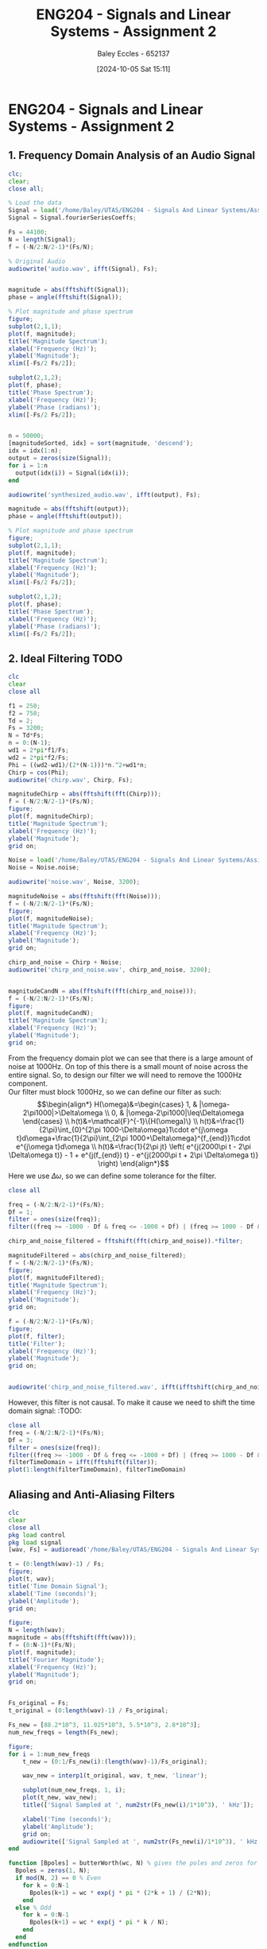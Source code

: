 :PROPERTIES:
:ID:       7d1bb30c-084d-4895-9100-22b39a5c4f8c
:END:
#+title: ENG204 - Signals and Linear Systems - Assignment 2
#+date: [2024-10-05 Sat 15:11]
#+AUTHOR: Baley Eccles - 652137
#+FILETAGS: :Assignment:TODO:
#+STARTUP: latexpreview
#+LATEX_HEADER: \usepackage[a4paper, margin=2.5cm]{geometry}
#+LATEX_HEADER_EXTRA: \usepackage{minted}
#+LATEX_HEADER_EXTRA: \usepackage{fontspec}
#+LATEX_HEADER_EXTRA: \setmonofont{Iosevka}
#+LATEX_HEADER_EXTRA: \setminted{fontsize=\small, frame=single, breaklines=true}
#+LATEX_HEADER_EXTRA: \usemintedstyle{emacs}
#+LATEX_HEADER_EXTRA: \usepackage[backend=biber,style=apa]{biblatex}
#+LATEX_HEADER_EXTRA: \addbibresource{citation.bib}
#+LATEX_HEADER_EXTRA: \usepackage{float}

* ENG204 - Signals and Linear Systems - Assignment 2
** 1. Frequency Domain Analysis of an Audio Signal
#+BEGIN_SRC octave :exports none :results output :session Q1
clc
clear
close all
Signal = load('/home/Baley/UTAS/ENG204 - Signals And Linear Systems/Assignment 2.1/audio_signal_1.mat');
fourierCoeffs = Signal.fourierSeriesCoeffs;

% Convert to magnitude and phase
SignalMag = abs(fourierCoeffs);
SignalPhase = angle(fourierCoeffs);

SampleFreq = 44100;
N = length(fourierCoeffs);
f = (0:N-1)*(SampleFreq/N);

% Plot Magnitude vs Frequency
figure;
plot(f, SignalMag, 'b', 'LineWidth', 1.5);
title('Magnitude of Fourier Transform');
xlabel('Frequency (Hz)');
ylabel('Magnitude');
grid on;
legend('Magnitude');
xlim([SampleFreq/2, SampleFreq]);

% Plot Phase vs Frequency
figure;
plot(f, SignalPhase, 'r', 'LineWidth', 1.5);
title('Phase of Fourier Transform');
xlabel('Frequency (Hz)');
ylabel('Phase (radians)');
grid on;
legend('Phase');
xlim([SampleFreq/2, SampleFreq]);
#+END_SRC

#+RESULTS:


#+BEGIN_SRC octave :exports code :results output :session Q1
clc;
clear;
close all;

% Load the data
Signal = load('/home/Baley/UTAS/ENG204 - Signals And Linear Systems/Assignment 2.1/audio_signal_1.mat');
Signal = Signal.fourierSeriesCoeffs;

Fs = 44100;
N = length(Signal);
f = (-N/2:N/2-1)*(Fs/N);

% Original Audio
audiowrite('audio.wav', ifft(Signal), Fs);


magnitude = abs(fftshift(Signal));
phase = angle(fftshift(Signal));

% Plot magnitude and phase spectrum
figure;
subplot(2,1,1);
plot(f, magnitude);
title('Magnitude Spectrum');
xlabel('Frequency (Hz)');
ylabel('Magnitude');
xlim([-Fs/2 Fs/2]);

subplot(2,1,2);
plot(f, phase);
title('Phase Spectrum');
xlabel('Frequency (Hz)');
ylabel('Phase (radians)');
xlim([-Fs/2 Fs/2]);


n = 50000;
[magnitudeSorted, idx] = sort(magnitude, 'descend');
idx = idx(1:n);
output = zeros(size(Signal));
for i = 1:n
  output(idx(i)) = Signal(idx(i));
end

audiowrite('synthesized_audio.wav', ifft(output), Fs);

magnitude = abs(fftshift(output));
phase = angle(fftshift(output));

% Plot magnitude and phase spectrum
figure;
subplot(2,1,1);
plot(f, magnitude);
title('Magnitude Spectrum');
xlabel('Frequency (Hz)');
ylabel('Magnitude');
xlim([-Fs/2 Fs/2]);

subplot(2,1,2);
plot(f, phase);
title('Phase Spectrum');
xlabel('Frequency (Hz)');
ylabel('Phase (radians)');
xlim([-Fs/2 Fs/2]);
#+END_SRC

#+RESULTS:
** 2. Ideal Filtering :TODO:

#+BEGIN_SRC octave :exports code :results output :session Filter
clc
clear
close all

f1 = 250;
f2 = 750;
Td = 2;
Fs = 3200;
N = Td*Fs;
n = 0:(N-1);
wd1 = 2*pi*f1/Fs;
wd2 = 2*pi*f2/Fs;
Phi = ((wd2-wd1)/(2*(N-1)))*n.^2+wd1*n;
Chirp = cos(Phi);
audiowrite('chirp.wav', Chirp, Fs);

magnitudeChirp = abs(fftshift(fft(Chirp)));
f = (-N/2:N/2-1)*(Fs/N);
figure;
plot(f, magnitudeChirp);
title('Magnitude Spectrum');
xlabel('Frequency (Hz)');
ylabel('Magnitude');
grid on;

Noise = load('/home/Baley/UTAS/ENG204 - Signals And Linear Systems/Assignment 2.1/noise.mat');
Noise = Noise.noise;

audiowrite('noise.wav', Noise, 3200);

magnitudeNoise = abs(fftshift(fft(Noise)));
f = (-N/2:N/2-1)*(Fs/N);
figure;
plot(f, magnitudeNoise);
title('Magnitude Spectrum');
xlabel('Frequency (Hz)');
ylabel('Magnitude');
grid on;

chirp_and_noise = Chirp + Noise;
audiowrite('chirp_and_noise.wav', chirp_and_noise, 3200);


magnitudeCandN = abs(fftshift(fft(chirp_and_noise)));
f = (-N/2:N/2-1)*(Fs/N);
figure;
plot(f, magnitudeCandN);
title('Magnitude Spectrum');
xlabel('Frequency (Hz)');
ylabel('Magnitude');
grid on;
#+END_SRC

#+RESULTS:



From the frequency domain plot we can see that there is a large amount of noise at 1000Hz. On top of this there is a small mount of noise across the entire signal. So, to design our filter we will need to remove the 1000Hz component.\\
Our filter must block 1000Hz, so we can define our filter as such:
\[\begin{align*}
H(\omega)&=\begin{cases}
        1, & |\omega-2\pi1000|>\Delta\omega \\
        0, & |\omega-2\pi1000|\leq\Delta\omega
\end{cases} \\
h(t)&=\mathcal{F}^{-1}\{H(\omega)\} \\
h(t)&=\frac{1}{2\pi}\int_{0}^{2\pi 1000-\Delta\omega}1\cdot e^{j\omega t}d\omega+\frac{1}{2\pi}\int_{2\pi 1000+\Delta\omega}^{f_{end}}1\cdot e^{j\omega t}d\omega \\
h(t)&=\frac{1}{2\pi jt} \left( e^{j(2000\pi t - 2\pi \Delta\omega t)} - 1 + e^{j(f_{end}) t} - e^{j(2000\pi t + 2\pi \Delta\omega t)} \right)
\end{align*}\]
Here we use $\Delta\omega$, so we can define some tolerance for the filter.

#+BEGIN_SRC octave :exports code :results output :session Filter
close all

freq = (-N/2:N/2-1)*(Fs/N);
Df = 1;
filter = ones(size(freq));
filter((freq >= -1000 - Df & freq <= -1000 + Df) | (freq >= 1000 - Df & freq <= 1000 + Df)) = 0;

chirp_and_noise_filtered = fftshift(fft(chirp_and_noise)).*filter;

magnitudeFiltered = abs(chirp_and_noise_filtered);
f = (-N/2:N/2-1)*(Fs/N);
figure;
plot(f, magnitudeFiltered);
title('Magnitude Spectrum');
xlabel('Frequency (Hz)');
ylabel('Magnitude');
grid on;

f = (-N/2:N/2-1)*(Fs/N);
figure;
plot(f, filter);
title('Filter');
xlabel('Frequency (Hz)');
ylabel('Magnitude');
grid on;


audiowrite('chirp_and_noise_filtered.wav', ifft(ifftshift(chirp_and_noise_filtered)), 3200);
#+END_SRC

#+RESULTS:

However, this filter is not causal. To make it cause we need to shift the time domain signal: :TODO:
#+BEGIN_SRC octave :exports code :results output :session Filter
close all
freq = (-N/2:N/2-1)*(Fs/N);
Df = 3;
filter = ones(size(freq));
filter((freq >= -1000 - Df & freq <= -1000 + Df) | (freq >= 1000 - Df & freq <= 1000 + Df)) = 0;
filterTimeDomain = ifft(fftshift(filter));
plot(1:length(filterTimeDomain), filterTimeDomain)

#+END_SRC

#+RESULTS:

** Aliasing and Anti-Aliasing Filters


#+BEGIN_SRC octave :exports code :results output :session Aliasing
clc
clear
close all
pkg load control
pkg load signal
[wav, Fs] = audioread('/home/Baley/UTAS/ENG204 - Signals And Linear Systems/Assignment 2.1/audio_signal_2.wav');

t = (0:length(wav)-1) / Fs;
figure;
plot(t, wav);
title('Time Domain Signal');
xlabel('Time (seconds)');
ylabel('Amplitude');
grid on;

figure;
N = length(wav);
magnitude = abs(fftshift(fft(wav)));
f = (0:N-1)*(Fs/N);
plot(f, magnitude);
title('Fourier Magnitude');
xlabel('Frequency (Hz)');
ylabel('Magnitude');
grid on;


Fs_original = Fs;
t_original = (0:length(wav)-1) / Fs_original;

Fs_new = [88.2*10^3, 11.025*10^3, 5.5*10^3, 2.8*10^3];
num_new_freqs = length(Fs_new);

figure;
for i = 1:num_new_freqs
    t_new = (0:1/Fs_new(i):(length(wav)-1)/Fs_original);

    wav_new = interp1(t_original, wav, t_new, 'linear');

    subplot(num_new_freqs, 1, i);
    plot(t_new, wav_new);
    title(['Signal Sampled at ', num2str(Fs_new(i)/1*10^3), ' kHz']);

    xlabel('Time (seconds)');
    ylabel('Amplitude');
    grid on;
    audiowrite(['Signal Sampled at ', num2str(Fs_new(i)/1*10^3), ' kHz.wav'], wav_new, Fs_new(i));
end

function [Bpoles] = butterWorth(wc, N) % gives the poles and zeros for a Butterworth filter
  Bpoles = zeros(1, N);
  if mod(N, 2) == 0 % Even
    for k = 0:N-1
      Bpoles(k+1) = wc * exp(j * pi * (2*k + 1) / (2*N));
    end
  else % Odd
    for k = 0:N-1
      Bpoles(k+1) = wc * exp(j * pi * k / N);
    end
  end
endfunction

function [Cpoles] = chebyshev(w1, e, N) % gives the poles for a Chebyshev filter
  Cpoles = zeros(1, N*2);
  for k = 1:N*2
    ak = ((2*k-1)*pi)/(2*N);
    bk = asinh(1/e);
    s = 1j * w1 * (cos(ak) * cosh(bk) - 1j * sin(ak) * sinh(bk));
    Cpoles(k) = s;
  end
endfunction

wc = 1;
N = 10;
[Bpole] = butterWorth(wc, N);

ButterTF = zp2tf([], Bpole, [1]);

w1 = 1;
e = 10;
N = 10;
[Cpole] = chebyshev(w1, e, N);

%ChebyTF = tf([1], real(poly(Cpole)));

wav_butter_filtered = ButterTF.*(fftshift(fft(wav)));
audiowrite(['Signal filtered with butter.wav'], ifft(ifftshift(wav_butter_filtered)), 44.1*10^3);
t_new = (0:1/Fs_new(4):(length(wav)-1)/Fs_original);
wav_2k = interp1(t_original, ifftshift(ifft(wav)), t_new, 'linear');
audiowrite(['Signal Sampled at ', num2str(Fs_new(4)/1*10^3), ' kHz butter.wav'], ifft(ifftshift(ButterTF.*(fftshift(fft(wav_2k))))), Fs_new(4)); %% Somthings wrong here
%
%wav_cheby_filtered = ChebyTF.*wav;
%audiowrite(['Signal filtered with cheby.wav'], wav_cheby_filtered, 44.1*10^3);
%t_new = (0:1/Fs_new(4):(length(wav)-1)/Fs_original);
%wav_2k = interp1(t_original, wav_cheby_filtered, t_new, 'linear');
%audiowrite(['Signal Sampled at ', num2str(Fs_new(4)/1*10^3), ' kHz cheby.wav'], wav_2k, Fs_new(4));



#+END_SRC

#+RESULTS:

